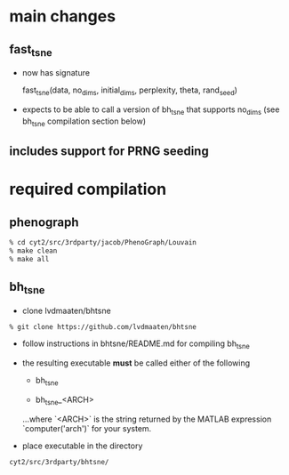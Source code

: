 * main changes

** fast_tsne

   - now has signature

     fast_tsne(data, no_dims, initial_dims, perplexity, theta, rand_seed)

   - expects to be able to call a version of bh_tsne that supports
     no_dims (see bh_tsne compilation section below)

** includes support for PRNG seeding

* required compilation

** phenograph

   #+begin_src sh
   % cd cyt2/src/3rdparty/jacob/PhenoGraph/Louvain
   % make clean
   % make all
   #+end_src

** bh_tsne

    - clone lvdmaaten/bhtsne

   #+begin_src sh
    % git clone https://github.com/lvdmaaten/bhtsne
   #+end_src

    - follow instructions in bhtsne/README.md for compiling bh_tsne

    - the resulting executable *must* be called either of the following

      - bh_tsne

      - bh_tsne_<ARCH>

      ...where `<ARCH>` is the string returned by the MATLAB
      expression `computer('arch')` for your system.

    - place executable in the directory

   #+begin_src sh
      cyt2/src/3rdparty/bhtsne/
   #+end_src
